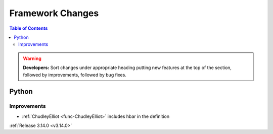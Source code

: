 =================
Framework Changes
=================

.. contents:: Table of Contents
   :local:

.. warning:: **Developers:** Sort changes under appropriate heading
    putting new features at the top of the section, followed by
    improvements, followed by bug fixes.

Python
------

Improvements
############

- :ref:`ChudleyElliot <func-ChudleyElliot>` includes hbar in the definition


:ref:`Release 3.14.0 <v3.14.0>`


